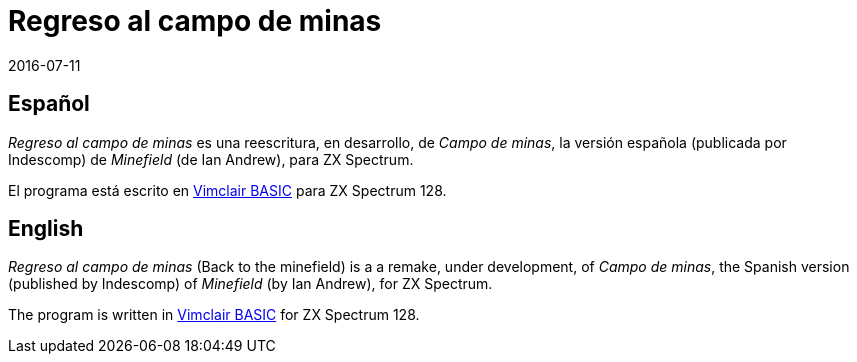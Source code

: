 = Regreso al campo de minas
:revdate: 2016-07-11

== Español

_Regreso al campo de minas_ es una reescritura, en desarrollo, de
_Campo de minas_, la versión española (publicada por Indescomp) de
_Minefield_ (de Ian Andrew), para ZX Spectrum.

El programa está escrito en
http://programandala.net/es.programa.vimclair_basic.html[Vimclair
BASIC] para ZX Spectrum 128.

== English

_Regreso al campo de minas_ (Back to the minefield) is a a remake,
under development, of _Campo de minas_, the Spanish version (published
by Indescomp) of _Minefield_ (by Ian Andrew), for ZX Spectrum.

The program is written in
http://programandala.net/en.program.vimclair_basic.html[Vimclair
BASIC] for ZX Spectrum 128.
